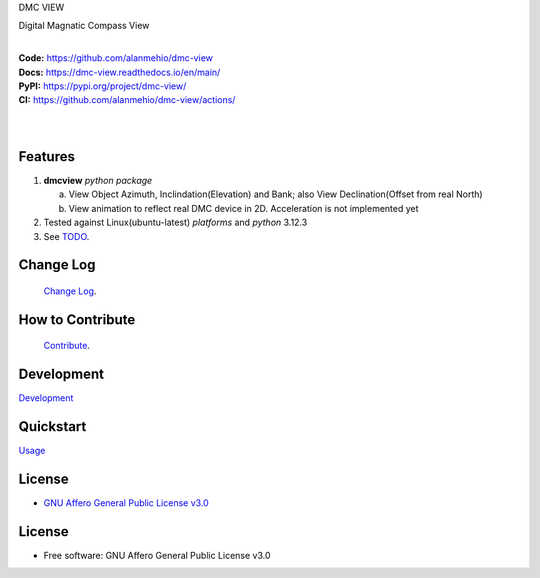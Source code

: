 DMC VIEW

Digital Magnatic Compass View

.. start-badges

| |build| |release_version| |wheel| |supported_versions|
| |docs| |coverage| |maintainability| |tech-debt|
| |ruff| |gh-lic| |commits_since_specific_tag_on_main| |commits_since_latest_github_release|

|
| **Code:** https://github.com/alanmehio/dmc-view
| **Docs:** https://dmc-view.readthedocs.io/en/main/
| **PyPI:** https://pypi.org/project/dmc-view/
| **CI:** https://github.com/alanmehio/dmc-view/actions/
  
|
|
| |dmc_image|

|dmc_gif|

Features
========

1. **dmcview** `python package`

   a. View Object Azimuth, Inclindation(Elevation) and Bank; also View Declination(Offset from real North)  
   b. View animation to reflect real DMC device in 2D. Acceleration is not implemented yet 
2. Tested against Linux(ubuntu-latest) `platforms` and `python` 3.12.3
3. See `TODO <TODO.rst>`_.

Change Log
==========
 `Change Log <CHANGELOG.rst>`_.

How to Contribute
=================
 `Contribute <CONTRIBUTING.md>`_.

Development
===========
| `Development <docs/source/contents/development.rst>`_

Quickstart
==========
| `Usage <docs/source/contents/usage.rst>`_


License
=======

|gh-lic|

* `GNU Affero General Public License v3.0`_


License
=======

* Free software: GNU Affero General Public License v3.0



.. LINKS

.. _GNU Affero General Public License v3.0: https://github.com/alanmehio/dmc-view/blob/main/LICENSE


.. BADGE ALIASES

.. Build Status
.. Github Actions: Test Workflow Status for specific branch <branch>

.. |build| image:: https://img.shields.io/github/workflow/status/alanmehio/dmc-view/Test%20Python%20Package/main?label=build&logo=github-actions&logoColor=%233392FF
    :alt: GitHub Workflow Status (branch)
    :target: https://github.com/alanmehio/dmc-view/actions/workflows/test.yaml?query=branch%3Amain


.. Documentation

.. |docs| image:: https://img.shields.io/readthedocs/dmc-view/main?logo=readthedocs&logoColor=lightblue
    :alt: Read the Docs (version)
    :target: https://dmc-view.readthedocs.io/en/main/

.. Code Coverage

.. |coverage| image:: https://img.shields.io/codecov/c/github/alanmehio/dmc-view/main?logo=codecov
    :alt: Codecov
    :target: https://app.codecov.io/gh/alanmehio/dmc-view

.. PyPI

.. |release_version| image:: https://img.shields.io/pypi/v/dmcview
    :alt: Production Version
    :target: https://pypi.org/project/dmc-view/

.. |wheel| image:: https://img.shields.io/pypi/wheel/dmc-view?color=green&label=wheel
    :alt: PyPI - Wheel
    :target: https://pypi.org/project/dmc-view

.. |supported_versions| image:: https://img.shields.io/pypi/pyversions/dmc-view?color=blue&label=python&logo=python&logoColor=%23ccccff
    :alt: Supported Python versions
    :target: https://pypi.org/project/dmc-view

.. Github Releases & Tags

.. |commits_since_specific_tag_on_main| image:: https://img.shields.io/github/commits-since/alanmehio/dmc-view/v0.0.1/main?color=blue&logo=github
    :alt: GitHub commits since tagged version (branch)
    :target: https://github.com/alanmehio/dmc-view/compare/v0.0.1..main

.. |commits_since_latest_github_release| image:: https://img.shields.io/github/commits-since/alanmehio/dmc-view/latest?color=blue&logo=semver&sort=semver
    :alt: GitHub commits since latest release (by SemVer)

.. LICENSE (eg AGPL, MIT)
.. Github License

.. |gh-lic| image:: https://img.shields.io/badge/license-GNU_Affero-orange
    :alt: GitHub
    :target: https://github.com/alanmehio/dmc-view/blob/main/LICENSE


.. CODE QUALITY

.. Ruff linter for Fast Python Linting

.. |ruff| image:: https://img.shields.io/badge/codestyle-ruff-000000.svg
    :alt: Ruff
    :target: https://docs.astral.sh/ruff/

.. Code Climate CI
.. Code maintainability & Technical Debt

.. |maintainability| image:: https://img.shields.io/codeclimate/maintainability/alanmehio/dmc-view
    :alt: Code Climate Maintainability
    :target: https://codeclimate.com/github/alanmehio/dmc-view

.. |tech-debt| image:: https://img.shields.io/codeclimate/tech-debt/alanmehio/dmc-view
    :alt: Technical Debt
    :target: https://codeclimate.com/github/alanmehio/dmc-view



.. Local linux command: CTRL+Shift+Alt+R key 

.. Local Image and YouTube Vedio as link
.. |dmc_image| image:: ./media/dmc-view.png
                :alt: DMC view which shows all the value. 2D view ; 3D view will contains 3 dimensions acceleration
                :target: https://youtu.be/cSs83sqnzxg 

.. |dmc_gif| image:: ./media/simulator.gif
   :alt: Demo Preview
   :width: 600
